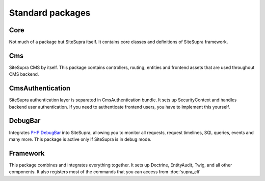 .. index::
    single: Internals; Standard packages

Standard packages
=================

Core
----

Not much of a package but SiteSupra itself. It contains core classes and definitions of SiteSupra framework.


Cms
---

SiteSupra CMS by itself. This package contains controllers, routing, entities and frontend assets that are used
throughout CMS backend.

CmsAuthentication
-----------------

SiteSupra authentication layer is separated in CmsAuthentication bundle. It sets up SecurityContext and handles backend
user authentication. If you need to authenticate frontend users, you have to implement this yourself.

DebugBar
--------

Integrates `PHP DebugBar <http://phpdebugbar.com/>`_ into SiteSupra, allowing you to monitor all requests, request
timelines, SQL queries, events and many more. This package is active only if SiteSupra is in debug mode.

Framework
---------

This package combines and integrates everything together. It sets up Doctrine, EntityAudit, Twig, and all other
components. It also registers most of the commands that you can access from :doc:`supra_cli`